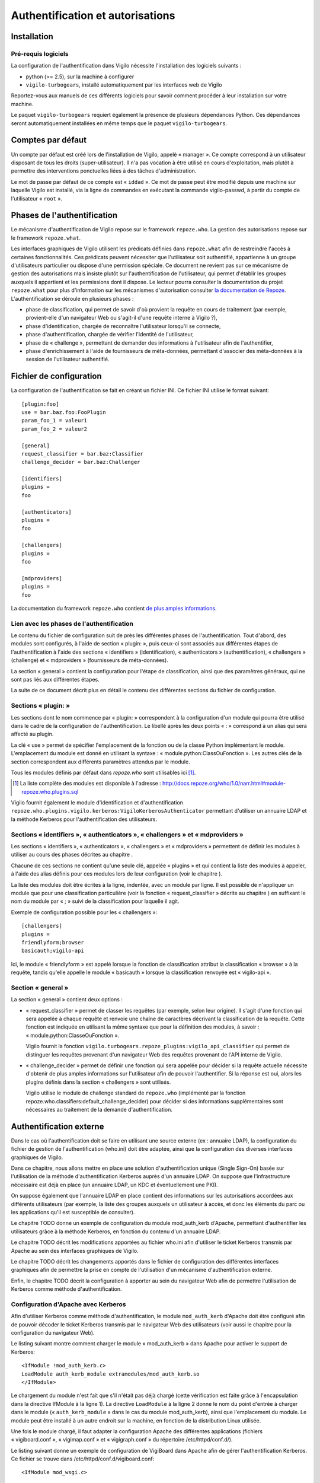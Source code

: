 *********************************
Authentification et autorisations
*********************************


Installation
============

Pré-requis logiciels
--------------------
La configuration de l'authentification dans Vigilo nécessite l'installation des
logiciels suivants :

* python (>= 2.5), sur la machine à configurer
* ``vigilo-turbogears``, installé automatiquement par les interfaces web de
  Vigilo

Reportez-vous aux manuels de ces différents logiciels pour savoir comment
procéder à leur installation sur votre machine.

Le paquet ``vigilo-turbogears`` requiert également la présence de plusieurs
dépendances Python. Ces dépendances seront automatiquement installées en même
temps que le paquet ``vigilo-turbogears``.


Comptes par défaut
==================

Un compte par défaut est créé lors de l'installation de Vigilo, appelé
« manager ». Ce compte correspond à un utilisateur disposant de tous les droits
(super-utilisateur). Il n'a pas vocation à être utilisé en cours
d'exploitation, mais plutôt à permettre des interventions ponctuelles liées à
des tâches d'administration.

Le mot de passe par défaut de ce compte est « ``iddad`` ». Ce mot de passe peut
être modifié depuis une machine sur laquelle Vigilo est installé, via la ligne
de commandes en exécutant la commande vigilo-passwd, à partir du compte de
l'utilisateur « ``root`` ».


Phases de l'authentification
============================

Le mécanisme d'authentification de Vigilo repose sur le framework
``repoze.who``. La gestion des autorisations repose sur le framework
``repoze.what``.

Les interfaces graphiques de Vigilo utilisent les prédicats définies dans
``repoze.what`` afin de restreindre l'accès à certaines fonctionnalités. Ces
prédicats peuvent nécessiter que l'utilisateur soit authentifié, appartienne à
un groupe d'utilisateurs particulier ou dispose d'une permission spéciale. Ce
document ne revient pas sur ce mécanisme de gestion des autorisations mais
insiste plutôt sur l'authentification de l'utilisateur, qui permet d'établir
les groupes auxquels il appartient et les permissions dont il dispose. Le
lecteur pourra consulter la documentation du projet ``repoze.what`` pour plus
d'information sur les mécanismes d'autorisation consulter `la documentation de
Repoze <http://what.repoze.org/docs/1.0/>`_.  L'authentification se déroule en
plusieurs phases :

- phase de classification, qui permet de savoir d'où provient la requête en
  cours de traitement (par exemple, provient-elle d'un navigateur Web ou
  s'agit-il d'une requête interne à Vigilo ?),
- phase d'identification, chargée de reconnaître l'utilisateur lorsqu'il se
  connecte,
- phase d'authentification, chargée de vérifier l'identité de l'utilisateur,
- phase de « challenge », permettant de demander des informations à
  l'utilisateur afin de l'authentifier,
- phase d'enrichissement à l'aide de fournisseurs de méta-données, permettant
  d'associer des méta-données à la session de l'utilisateur authentifié.


Fichier de configuration
========================

La configuration de l'authentification se fait en créant un fichier INI. Ce
fichier INI utilise le format suivant::

    [plugin:foo]
    use = bar.baz.foo:FooPlugin
    param_foo_1 = valeur1
    param_foo_2 = valeur2

    [general]
    request_classifier = bar.baz:Classifier
    challenge_decider = bar.baz:Challenger

    [identifiers]
    plugins =
    foo

    [authenticators]
    plugins =
    foo

    [challengers]
    plugins =
    foo

    [mdproviders]
    plugins =
    foo

La documentation du framework ``repoze.who`` contient `de plus amples informations <http://docs.repoze.org/who/1.0/narr.html#middleware-configuration-via-config-file>`_.

Lien avec les phases de l'authentification
------------------------------------------
Le contenu du fichier de configuration suit de près les différentes phases de
l'authentification. Tout d'abord, des modules sont configurés, à l'aide de
section « plugin: », puis ceux-ci sont associés aux différentes étapes de
l'authentification à l'aide des sections « identifiers » (identification),
« authenticators » (authentification), « challengers » (challenge) et
« mdproviders » (fournisseurs de méta-données).

La section « general » contient la configuration pour l'étape de
classification, ainsi que des paramètres généraux, qui ne sont pas liés aux
différentes étapes.

La suite de ce document décrit plus en détail le contenu des différentes
sections du fichier de configuration.

Sections « plugin: »
--------------------
Les sections dont le nom commence par « plugin: » correspondent à la
configuration d'un module qui pourra être utilisé dans le cadre de la
configuration de l'authentification. Le libellé après les deux points « : »
correspond à un alias qui sera affecté au plugin.

La clé « use » permet de spécifier l'emplacement de la fonction ou de la classe
Python implémentant le module. L'emplacement du module est donné en utilisant
la syntaxe : « module.python:ClassOuFonction ». Les autres clés de la section
correspondent aux différents paramètres attendus par le module.

Tous les modules définis par défaut dans *repoze.who* sont utilisables ici
[#]_.

.. [#] La liste complète des modules est disponible à l'adresse :
   http://docs.repoze.org/who/1.0/narr.html#module-repoze.who.plugins.sql

Vigilo fournit également le module d'identification et d'authentification
``repoze.who.plugins.vigilo.kerberos:VigiloKerberosAuthenticator`` permettant
d'utiliser un annuaire LDAP et la méthode Kerberos pour l'authentification des
utilisateurs.

Sections « identifiers », « authenticators », « challengers » et « mdproviders »
--------------------------------------------------------------------------------
Les sections « identifiers », « authenticators », « challengers » et
« mdproviders » permettent de définir les modules à utiliser au cours des
phases décrites au chapitre .

Chacune de ces sections ne contient qu'une seule clé, appelée « plugins » et
qui contient la liste des modules à appeler, à l'aide des alias définis pour
ces modules lors de leur configuration (voir le chapitre ).

La liste des modules doit être écrites à la ligne, indentée, avec un module par
ligne. Il est possible de n'appliquer un module que pour une classification
particulière (voir la fonction « request_classifier » décrite au chapitre ) en
suffixant le nom du module par « ; » suivi de la classification pour laquelle
il agit.

Exemple de configuration possible pour les « challengers »::

    [challengers]
    plugins =
    friendlyform;browser
    basicauth;vigilo-api

Ici, le module « friendlyform » est appelé lorsque la fonction de
classification attribut la classification « browser » à la requête, tandis
qu'elle appelle le module « basicauth » lorsque la classification renvoyée est
« vigilo-api ».

Section « general »
-------------------
La section « general » contient deux options :

- « request_classifier » permet de classer les requêtes (par exemple, selon
  leur origine). Il s'agit d'une fonction qui sera appelée à chaque requête et
  renvoie une chaîne de caractères décrivant la classification de la requête.
  Cette fonction est indiquée en utilisant la même syntaxe que pour la
  définition des modules, à savoir : « module.python:ClasseOuFonction ».

  Vigilo fournit la fonction
  ``vigilo.turbogears.repoze_plugins:vigilo_api_classifier`` qui permet de
  distinguer les requêtes provenant d'un navigateur Web des requêtes provenant
  de l'API interne de Vigilo.

- « challenge_decider » permet de définir une fonction qui sera appelée pour
  décider si la requête actuelle nécessite d'obtenir de plus amples
  informations sur l'utilisateur afin de pouvoir l'authentifier. Si la réponse
  est oui, alors les plugins définis dans la section « challengers » sont
  utilisés.

  Vigilo utilise le module de challenge standard de ``repoze.who`` (implémenté
  par la fonction repoze.who.classifiers:default_challenge_decider) pour
  décider si des informations supplémentaires sont nécessaires au traitement de
  la demande d'authentification.


Authentification externe
========================

Dans le cas où l'authentification doit se faire en utilisant une source externe
(ex : annuaire LDAP), la configuration du fichier de gestion de
l'authentification (who.ini) doit être adaptée, ainsi que la configuration des
diverses interfaces graphiques de Vigilo.

Dans ce chapitre, nous allons mettre en place une solution d'authentification
unique (Single Sign-On) basée sur l'utilisation de la méthode
d'authentification Kerberos auprès d'un annuaire LDAP. On suppose que
l'infrastructure nécessaire est déjà en place (un annuaire LDAP, un KDC et
éventuellement une PKI).

On suppose également que l'annuaire LDAP en place contient des informations sur
les autorisations accordées aux différents utilisateurs (par exemple, la liste
des groupes auxquels un utilisateur à accès, et donc les éléments du parc ou
les applications qu'il est susceptible de consulter).

Le chapitre TODO donne un exemple de configuration du module mod_auth_kerb
d'Apache, permettant d'authentifier les utilisateurs grâce à la méthode
Kerberos, en fonction du contenu d'un annuaire LDAP.

Le chapitre TODO décrit les modifications apportées au fichier who.ini afin
d'utiliser le ticket Kerberos transmis par Apache au sein des interfaces
graphiques de Vigilo.

Le chapitre TODO décrit les changements apportés dans le fichier de configuration
des différentes interfaces graphiques afin de permettre la prise en compte de
l'utilisation d'un mécanisme d'authentification externe.

Enfin, le chapitre TODO décrit la configuration à apporter au sein du navigateur
Web afin de permettre l'utilisation de Kerberos comme méthode
d'authentification.

Configuration d'Apache avec Kerberos
------------------------------------
Afin d'utiliser Kerberos comme méthode d'authentification, le module
``mod_auth_kerb`` d'Apache doit être configuré afin de pouvoir décoder le
ticket Kerberos transmis par le navigateur Web des utilisateurs (voir aussi le
chapitre  pour la configuration du navigateur Web).

Le listing suivant montre comment charger le module « mod_auth_kerb » dans Apache pour
activer le support de Kerberos::

    <IfModule !mod_auth_kerb.c>
    LoadModule auth_kerb_module extramodules/mod_auth_kerb.so
    </IfModule>

Le chargement du module n'est fait que s'il n'était pas déjà chargé (cette
vérification est faite grâce à l'encapsulation dans la directive IfModule à la
ligne 1). La directive ``LoadModule`` à la ligne 2 donne le nom du point
d'entrée à charger dans le module (« ``auth_kerb_module`` » dans le cas du
module mod_auth_kerb), ainsi que l'emplacement du module. Le module peut être
installé à un autre endroit sur la machine, en fonction de la distribution
Linux utilisée.

Une fois le module chargé, il faut adapter la configuration Apache des
différentes applications (fichiers « vigiboard.conf », « vigimap.conf » et
« vigigraph.conf » du répertoire /etc/httpd/conf.d/).

Le listing suivant donne un exemple de configuration de VigiBoard dans Apache afin de
gérer l'authentification Kerberos. Ce fichier se trouve dans
/etc/httpd/conf.d/vigiboard.conf::

    <IfModule mod_wsgi.c>

    WSGIRestrictStdout off
    WSGIPassAuthorization on
    WSGIDaemonProcess vigiboard user=apache group=apache threads=2
    WSGIScriptAlias /vigilo/vigiboard "/etc/vigilo/vigiboard/vigiboard.wsgi"

    KeepAlive Off

    <Directory "/etc/vigilo/vigiboard/">
    <Files "vigiboard.wsgi">
    WSGIProcessGroup vigiboard
    WSGIApplicationGroup %{GLOBAL}

    AuthType kerberos
    AuthName "Kerberos"
    KrbServiceName HTTP
    KrbAuthRealms EXAMPLE.COM
    Krb5Keytab /etc/httpd/conf/HTTP.vigilo.example.com.keytab
    KrbMethodNegotiate on
    KrbMethodK5Passwd off
    KrbSaveCredentials on
    KrbVerifyKDC on

    Require valid-user
    </Files>
    </Directory>

    </IfModule>

Les lignes modifiées par rapport à une installation standard de VigiBoard
apparaissent en gras dans le listing.

La ligne 15 indique qu'Apache doit procéder à une authentification de type
« kerberos » afin d'autoriser l'accès à l'application (directive AuthType).

La ligne 16 permet d'associer un nom à cette méthode d'authentification
(directive AuthName). Ce nom apparaîtra dans les journaux d'événements du
serveur.

La ligne 17 spécifie le nom du service Kerberos qui sera utilisé pour procéder
à l'authentification (directive KrbServiceName). La valeur par défaut est
« HTTP » qui correspond à la valeur recommandée.

La ligne 18 indique le nom du domaine Kerberos dans lequel l'authentification a
lieu (directive KrbAuthRealms). Par convention, il s'agit du nom de domaine du
parc, en majuscules.

La ligne 19 spécifie l'emplacement du fichier contenant la clé secrète
d'authentification de ce service (directive Krb5Keytab). Ce fichier doit être
accessible par le serveur Web (et uniquement celui-ci).

La directive KrbMethodNegotiate à la ligne 20 autorise la négociation de la
méthode d'authentification entre le navigateur et le serveur Web. Il est
recommandé d'autoriser la négociation.

La ligne 21 désactive l'authentification à la volée par identifiant/mot de
passe (directive KrbMethodK5Password). Cette directive peut être positionnée à
« on » pour autoriser les utilisateurs à s'authentifier à la volée auprès du
serveur Web. Si l'utilisateur tente de se connecter à l'application alors qu'il
ne dispose pas d'un ticket Kerberos valide, une boîte de dialogue l'invite à
saisir son identifiant et son mot de passe. La suite du processus
d'authentification se déroule alors comme si un ticket Kerberos avait été
transmis. Dans un environnement configuré pour n'utiliser que Kerberos (et ce
dès l'ouverture d'une session au démarrage des postes utilisateurs), il est
conseillé de positionner cette directive à « off ». Dans les autres cas, il est
recommandé de positionner cette directive à « on » pour permettre aux
utilisateurs ne disposant pas des outils nécessaires sur leur machine de
pouvoir s'authentifier malgré tout.

La directive KrbSaveCredentials à la ligne 22 permet de sauvegarder
temporairement le ticket Kerberos de l'utilisateur afin de permettre à
l'application d'interroger d'autres services en utilisant la méthode Kerberos.
Cette option est nécessaire dans les interfaces graphiques lorsque l'accès à
Nagios se fait via une authentification Kerberos, afin de propager le ticket
Kerberos reçu et maintenir la traçabilité des accès. Le fichier contenant le
ticket Kerberos est supprimé automatiquement à la fin de la requête.

La directive KrbVerifyKdc à la ligne 23 désactive la vérification de l'identité
du KDC du parc. Pour plus de sécurité, il est recommandé de positionner cette
directive à la valeur « on ». L'activation de cette option nécessite cependant
une configuration plus avancée de l'infrastructure Kerberos, qui dépasse le
cadre de ce document.

La directive Require (ligne 25) indique que l'utilisateur doit avoir un compte
valide dans l'annuaire LDAP pour pouvoir accéder à l'application.

Adaptation du fichier who.ini
=============================
La prise en charge de Kerberos comme méthode d'authentification dans Vigilo se fait en paramétrant le fichier « who.ini » des interfaces graphiques (VigiMap, VigiGraph et VigiBoard), selon la méthode présentée au chapitre .
Le listing ci-dessous présente un exemple complet de configuration utilisant Kerberos. Les modifications notables sont indiquées en gras::

    [plugin:auth_tkt]
    use = repoze.who.plugins.auth_tkt:make_plugin
    secret = vigilo
    cookie_name = authtkt

    [plugin:basicauth]
    use = repoze.who.plugins.basicauth:make_plugin
    realm=Vigilo

    [plugin:friendlyform]
    use = repoze.who.plugins.friendlyform:FriendlyFormPlugin
    login_form_url= /login
    login_handler_path = /login_handler
    logout_handler_path = /logout_handler
    rememberer_name = auth_tkt
    post_login_url = /post_login
    post_logout_url = /post_logout

    [plugin:sqlauth]
    use = vigilo.turbogears.repoze_plugins:auth_plugin

    [plugin:kerberos]
    use = repoze.who.plugins.vigilo.kerberos:VigiloKerberosAuthenticator
    ldap_url = ldap://ldap.example.com
    ldap_base = uid=%(login)s,dc=example,dc=com
    filterstr = sAMAccountName=%(login)s
    ldap_charset = cp1252
    http_charset = utf-8
    binddn = mybinduser
    bindpw = mybindpassword

    [general]
    request_classifier = vigilo.turbogears.repoze_plugins:vigilo_api_classifier
    challenge_decider = repoze.who.classifiers:default_challenge_decider
    remote_user_key = ''

    [identifiers]
    plugins =
    kerberos;browser
    friendlyform;browser
    basicauth;vigilo-api
    auth_tkt

    [authenticators]
    plugins =
    kerberos;browser
    sqlauth

    [challengers]
    plugins =
    friendlyform;browser
    basicauth;vigilo-api

    [mdproviders]
    plugins =
    vigilo.turbogears.repoze_plugins:md_plugin
    vigilo.turbogears.repoze_plugins:md_group_plugin

Les lignes 22 à 31 chargent le module de Vigilo permettant de gérer
l'authentification par Kerberos, en lui associant le nom « kerberos ». Les
paramètres associés à ce module sont listés ci-dessous :

``ldap_url``
    Emplacement de l'annuaire LDAP, sous la forme d'une URL. Exemple :
    ``ldap://ldap.example.com``.

``ldap_base``
    Requête LDAP permettant d'obtenir le Distinguished Name de l'utilisateur
    qui se connecte dans l'annuaire. Exemple :
    ``uid=%s,dc=ldap,dc=example,dc=com``.

    Cette chaîne de caractères peut contenir la variable de substitution « %s »
    qui sera remplacée par l'identifiant Kerberos (principal) de l'utilisateur,
    privé du nom du domaine (par exemple : « vigilo » si le principal Kerberos
    est « vigilo@EXAMPLE.COM »).

    La variable ne peut être utilisée qu'une seule fois.

``filterstr``
    Chaine de filtrage des résultats obtenus par la recherche. Exemple :
    ``sAMAccountName=%``.

    Cette chaîne de caractères peut contenir la variable de substitution « %s »
    qui sera remplacée par l'identifiant Kerberos (principal) de l'utilisateur,
    privé du nom du domaine (par exemple : « vigilo » si le principal Kerberos
    est « vigilo@EXAMPLE.COM »).

    La variable ne peut être utilisée qu'une seule fois. Par défaut, le filtre
    utilisé est « ``(objectClass=*)`` ».

``ldap_charset``
    Encodage des caractères utilisé par l'annuaire. Cet encodage sera utilisé
    afin de décoder correctement les valeurs transmises par l'annuaire. Les
    noms d'encodages valides sont ceux définis par Python.

    Par défaut, l'encodage utilisé est « utf-8 ». Par exemple : ``cp1252``.

``http_charset``
    Ce paramètre est similaire au paramètre « ldap_charset » mais s'applique au
    serveur Web. Il est utilisé afin de décoder correctement le principal
    Kerberos.

    Par défaut, l'encodage utilisé est « utf-8 ».

``rememberer_name``
    Nom du module d'identification qui sera utilisé pour mémoriser l'identité
    de l'utilisateur. Exemple : ``auth_tkt``.

``binddn``
    DN (optionnel) à utiliser pour se connecter à l'annuaire LDAP (bind). Si ce
    paramètre n'est pas renseigné, le jeton Kerberos de l'utilisateur est
    transmis à l'annuaire afin de procéder à un bind par Kerberos (GSSAPI).

``bindpw``
    Mot de passe associé au DN indiqué dans le paramètre « binddn ».

L'ajout de la ligne « ``remote_user_key`` » permet d'éviter que les
applications ignorent purement et simplement les informations
d'authentification transmises par le serveur Web (comportement par défaut du
framework repoze.who lorsque cette clé est absente ou positionnée à
« ``REMOTE_USER`` »).

Les lignes 39 et 45 indiquent au framework d'authentification d'utiliser le
module d'authentification « kerberos » défini plus haut, à la fois pour
l'identification de l'utilisateur et pour son authentification.

Notez que le reste de la configuration des « ``[identifiers]`` » et
« ``[authenticators]`` » n'a pas été modifiée, mais que le module « kerberos »
apparaît en premier dans la liste des modules à utiliser. Ceci permet de
revenir à un mécanisme d'authentification local (via la base de données de
Vigilo) en cas d'échec de l'authentification Kerberos, permettant ainsi un mode
de repli gracieux.

Configuration des interfaces graphiques
---------------------------------------
Le fonctionnement normal des interfaces graphiques veut que celles-ci gèrent
elles-mêmes l'authentification des utilisateurs. Dans le cas où un mécanisme
externe d'authentification est utilisé, il est nécessaire de position l'option
« ``external_auth`` » de la section « ``[app:main]`` » du fichier settings.ini
de chacune des interfaces utilisées par les exploitants (VigiMap, VigiGraph et
VigiBoard) à la valeur « True ».

Dans ce mode de fonctionnement, les applications utilisent les informations
d'authentification transmises par le serveur Web (variable CGI
« ``REMOTE_USER`` ») pour déterminer l'identité de l'utilisateur connecté.

Configuration du navigateur Web des exploitants
-----------------------------------------------
Mozilla Firefox
^^^^^^^^^^^^^^^
L'activation de l'authentification par Kerberos dans Firefox se fait en
modifiant 2 options dans la configuration. La configuration actuelle de Firefox
peut être affichée en ouvrant un nouvel onglet, en tapant « ``about:config`` »
dans la barre d'adresse et en validant.

Un message de mise en garde s'affiche, comme sur l'illustration .

.. figure:: img/firefox-warn.png

   Avertissement de Mozilla Firefox

Après prise en compte de l'avertissement (« Je ferai attention, promis ! »), la
configuration actuelle de Firefox s'affiche, comme sur l'illustration .

.. figure:: img/firefox-options.png

   Options de configuration de Firefox

Dans la barre de filtrage des options (encadrée en rouge sur l'illustration ),
saisir « negotiate-auth ». Les paramètres actuels relatifs à l'authentification
Kerberos (via le protocole GSSAPI) s'affichent dans la zone de résultats, comme
sur l'illustration .

.. figure:: img/firefox-kerberos.png

   Options relatives à l'authentification Kerberos

Les options à modifier, leur description et la valeur à utiliser sont
récapitulées ci-dessous :

network.negotiate-auth.delegation-uris
    Liste les adresses Internet pour lesquelles la délégation du ticket
    Kerberos est autorisée. La délégation du ticket doit être autorisée pour
    utiliser correctement les interfaces graphiques de Vigilo.

    Exemple : ``https://,vigilo.example.com``. Cette valeur autorise la
    délégation du ticket pour les sites utilisant une connexion chiffrée
    (HTTPS) *ou* à destination du serveur « ``vigilo.example.com`` ».

network.negotiate-auth.trusted-uris
    Liste les adresses Internet pour lesquelles un ticket Kerberos doit être
    transmis.

    Exemple : ``https://,localhost,vigilo.example.com``. Cette valeur autorise
    la transmission du ticket aux sites utilisant une connexion chiffrée
    (HTTPS) *ou* à destination du serveur « ``vigilo.example.com`` ».

L'illustration suivante montre un exemple de configuration autorisant l'authentification Kerberos pour les sites hébergés par « ``vigilo.example.com`` ».

.. figure:: img/firefox-kerberos-vigilo.png

   Configuration autorisant l'authentification Kerberos vers Vigilo

Microsoft Internet Explorer
^^^^^^^^^^^^^^^^^^^^^^^^^^^
Depuis Windows XP, la prise en charge de Kerberos dans Internet Explorer
nécessite uniquement l'activation du mécanisme d'Authentification Intégrée de
Windows.

L'activation se fait en allant dans le menu « Outil » et en sélectionnant
« Options Internet ». La boîte de dialogue des options d'Internet Explorer
s'ouvre alors (voir illustration ).

.. figure:: img/ie-options.png

   Options de Microsoft Internet Explorer

Cliquer sur l'onglet « Avancées » (en rouge sur l'illustration ), puis faire
défiler les options jusqu'à trouver la ligne « Activer l'authentification
Windows intégrée » (encadrée en rouge sur l'illustration ). L'option doit être
cochée pour que l'authentification par Kerberos soit supportée.

.. figure:: img/ie-kerberos.png

   Activation de la prise en charge de Kerberos

Une fois la prise en charge de Kerberos activée, valider la modification en
cliquant sur le bouton « OK » et redémarrer Internet Explorer.

Vérification du bon fonctionnement
^^^^^^^^^^^^^^^^^^^^^^^^^^^^^^^^^^
La manière la plus simple de vérifier le bon fonctionnement de
l'authentification Kerberos consiste simplement à se connecter à l'une des
interfaces Web de Vigilo.

Si vous ne disposez pas encore d'un ticket Kerberos valide et que la directive
KrbMethodK5Passwd a été positionnée à « on » (voir le chapitre ) dans la
configuration d'Apache, une boîte de dialogue vous invite à vous authentifier à
l'aide de votre identifiant et de votre mot de passe.

En revanche, si cette directive a été positionnée à « off », l'authentification
échoue et une page d'erreur apparaît dans le navigateur. Dans ce cas, vous
devez d'abord obtenir un ticket Kerberos pour accéder à l'application.

Sous Linux, vous pouvez obtenir un ticket Kerberos à l'aide de la commande
suivante::

    $ kinit -f <identifiant Kerberos>

L'option « -f » indique que le ticket peut être réutilisé par les services auxquels vous vous connectez (délégation). Elle est nécessaire au bon fonctionnement des interfaces de Vigilo.

Retour a une authentification interne
-------------------------------------
Le retour a une authentification interne se déroule de la manière suivante.

Dans le fichier de l'application concernée :
``/etc/vigilo/<nom_appli>/settings.ini``, modifier le paramètre external_auth à
``False``::

    ; Indique si un mécanisme d'authentification externe
    ; (ex : Kerberos) est en place ou non.
    external_auth=False

Ensuite, dans le fichier de configuration Apache de l'application
``/etc/httpd/conf.d/<nom_appli>.conf``, commenter le paramètre ``Require
valid-user``.


Annexes
=======

Matrice des permissions associées aux applications
--------------------------------------------------

Le tableau suivant liste les permissions associées à chaque application avec leur rôle.

vigiboard-access
    Autorise l'utilisateur à se connecter à VigiBoard.

vigiboard-update
    Autorise l'utilisateur à mettre à jour des événements dans VigiBoard.

vigiboard-admin
    Autorise l'utilisateur à forcer l'état d'un événement du bac à « OK ».

vigigraph-access
    Autorise l'utilisateur à se connecter à VigiGraph.

vigimap-access
    Autorise l'utilisateur à se connecter à VigiMap.

vigimap-edit
    Autorise l'utilisateur à accéder au Mode Édition de VigiMap (pour éditer les cartes).

vigimap-admin
    Autorise l'utilisateur à administrer les groupes de cartes.


Matrice des permissions sur les groupes de données
--------------------------------------------------
Vigilo permet, via l'interface VigiAdmin, d'accorder des permissions à un
utilisateur sur un groupe de données. Ces groupes de données peuvent être de
trois types :

- Groupes d'éléments supervisés (hôtes ou services),
- Groupes de cartes,
- Groupes de graphes.

Les accès accordés sont soit en lecture seule, soit en lecture/écriture.
Lorsqu'un accès est donné sur un groupe, il est également donné implicitement à
tous les descendants de ce groupe dans l'arborescence.

La signification de l'accès en lecture/écriture aux données varie selon le type
d'objet et l'interface manipulée. Le tableau suivant précise la signification
de chaque type d'accès, selon le type d'objet sur lequel il est appliqué et
l'interface de Vigilo consultée.

VigiBoard
    L'accès en lecture seule sur un groupe permet de voir les événements se
    rapportant aux hôtes ou aux services de ce groupe.  L'accès en
    lecture/écriture permet en plus de modifier le statut d'acquittement ou le
    ticket associé aux événements concernant des hôtes ou services du groupe
    [#]_.

VigiGraph
    Groupes d'hôtes ou de services : l'accès en lecture seule sur un groupe
    permet de voir les graphes se rapportant aux hôtes de ce groupe. L'accès en
    lecture/écriture confère les mêmes droits.

    Groupes de graphes : l'accès en lecture seule permet de consulter les
    graphes associés à ce groupe. L'accès en lecture/écriture [#]_ confère
    exactement les mêmes droits.

VigiMap
    Groupes d'hôtes ou de services : l'accès en lecture seule permet de voir
    les hôtes et services contenus dans le groupe et apparaissant sur une
    carte. Il permet également d'utiliser les hôtes et services contenus dans
    le groupe lors de la création ou de la modification d'une carte. L'accès en
    lecture/écriture confère les mêmes droits [#]_.

    Groupes de cartes : l'accès en lecture seule sur un groupe de cartes permet
    de consulter les cartes contenues dans ce groupe. L'accès en
    lecture/écriture permet en plus de créer ou de modifier des cartes dans ce
    groupe [#]_.

    Groupes de graphes : L'accès en lecture seule permet de voir les graphes
    associés au groupe lorsqu'ils sont utilisés sur une carte au travers d'un
    lien de type « service ». Il permet également d'utiliser ces graphes lors
    de la création ou de la modification d'une carte, au sein d'un lien de type
    « service ».  L'accès en lecture/écriture confère les mêmes droits [#]_.

.. [#] Pour le moment, l'accès ro est suffisant pour ça...
.. [#] L'accès ro ou rw devrait permettre de voir les graphes en question.
.. [#] Pas encore implémenté.
.. [#] Pour le moment, l'accès ro se comporte comme rw.
.. [#] Pas encore implémenté.


Glossaire - Terminologie
------------------------

Ce chapitre recense les différents termes techniques employés dans ce document
et donne une brève définition de chacun de ces termes.

.. glossary::

   CGI
        Common Gateway Interface. Interface standard de communication entre un
        serveur Web et un programme capable de générer une réponse HTTP valide.
        Il s'agit par exemple de l'interface retenue par Nagios pour la
        génération de ses pages Web.
   DN
        Distinguished Name. Identifiant unique dans le cadre d'un annuaire
        LDAP.

   KDC
        Key Distribution Center. Serveur permettant un transfert sécurisé des
        clés de chiffrement utilisé pour les communications entre divers
        services. Ce serveur est notamment utilisé lors des échanges initiaux
        du protocole Kerberos.

   LDAP
        Lightweight Directory Access Protocol. Protocole pour l'interrogation
        d'un annuaire, servant généralement à recenser les utilisateurs
        autorisés d'un système et les différentes propriétés associées à ces
        utilisateurs.
   URL
        Uniform Resource Locator. Chaîne de caractères permettant d'identifier
        une ressource sur Internet. Exemple : http://www.projet-vigilo.org/



.. vim: set tw=79 :

